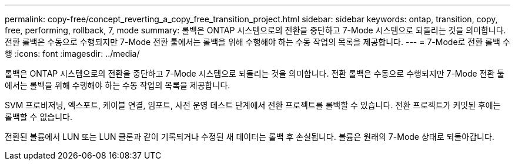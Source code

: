 ---
permalink: copy-free/concept_reverting_a_copy_free_transition_project.html 
sidebar: sidebar 
keywords: ontap, transition, copy, free, performing, rollback, 7, mode 
summary: 롤백은 ONTAP 시스템으로의 전환을 중단하고 7-Mode 시스템으로 되돌리는 것을 의미합니다. 전환 롤백은 수동으로 수행되지만 7-Mode 전환 툴에서는 롤백을 위해 수행해야 하는 수동 작업의 목록을 제공합니다. 
---
= 7-Mode로 전환 롤백 수행
:icons: font
:imagesdir: ../media/


[role="lead"]
롤백은 ONTAP 시스템으로의 전환을 중단하고 7-Mode 시스템으로 되돌리는 것을 의미합니다. 전환 롤백은 수동으로 수행되지만 7-Mode 전환 툴에서는 롤백을 위해 수행해야 하는 수동 작업의 목록을 제공합니다.

SVM 프로비저닝, 엑스포트, 케이블 연결, 임포트, 사전 운영 테스트 단계에서 전환 프로젝트를 롤백할 수 있습니다. 전환 프로젝트가 커밋된 후에는 롤백할 수 없습니다.

전환된 볼륨에서 LUN 또는 LUN 클론과 같이 기록되거나 수정된 새 데이터는 롤백 후 손실됩니다. 볼륨은 원래의 7-Mode 상태로 되돌아갑니다.
